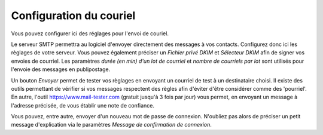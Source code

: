 Configuration du couriel
========================

Vous pouvez configurer ici des réglages pour l'envoi de couriel.

Le serveur SMTP permettra au logiciel d'envoyer directement des messages à vos contacts.
Configurez donc ici les règlages de votre serveur.
Vous pouvez également préciser un *Fichier privé DKIM* et *Sélecteur DKIM* afin de signer vos envoies de courriel.
Les paramètres *durée (en min) d'un lot de courriel* et *nombre de courriels par lot* sont utilisés pour l'envoie des messages en publipostage.

Un bouton *Envoyer* permet de tester vos règlages en envoyant un courriel de test à un destinataire choisi.
Il existe des outils permettant de vérifier si vos messages respectent des règles afin d'éviter d'être considérer comme des 'pourriel'.
En autre, l'outil https://www.mail-tester.com (gratuit jusqu'à 3 fois par jour) vous permet, en envoyant un message à l'adresse précisée, de vous établir une note de confiance. 

Vous pouvez, entre autre, envoyer d'un nouveau mot de passe de connexion.
N'oubliez pas alors de préciser un petit message d'explication via le paramètres *Message de confirmation de connexion*.
